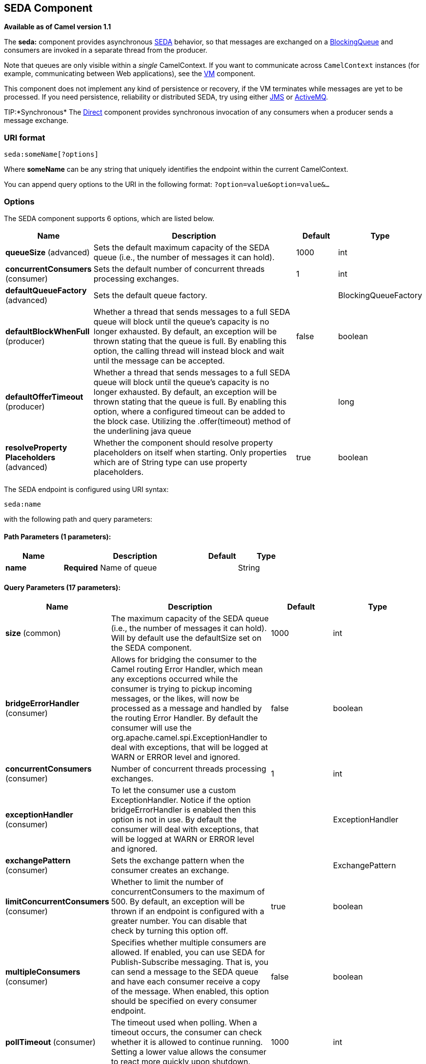 [[seda-component]]
== SEDA Component

*Available as of Camel version 1.1*

The *seda:* component provides asynchronous
http://www.eecs.harvard.edu/~mdw/proj/seda/[SEDA] behavior, so that
messages are exchanged on a
http://java.sun.com/j2se/1.5.0/docs/api/java/util/concurrent/BlockingQueue.html[BlockingQueue]
and consumers are invoked in a separate thread from the producer.

Note that queues are only visible within a _single_
CamelContext. If you want to communicate across
`CamelContext` instances (for example, communicating between Web
applications), see the <<vm-component,VM>> component.

This component does not implement any kind of persistence or recovery,
if the VM terminates while messages are yet to be processed. If you need
persistence, reliability or distributed SEDA, try using either
<<jms-component,JMS>> or <<jms-component,ActiveMQ>>.

TIP:*Synchronous*
The <<direct-component,Direct>> component provides synchronous invocation
of any consumers when a producer sends a message exchange.

=== URI format

[source]
----
seda:someName[?options]
----

Where *someName* can be any string that uniquely identifies the endpoint
within the current CamelContext.

You can append query options to the URI in the following format:
`?option=value&option=value&…`

=== Options

// component options: START
The SEDA component supports 6 options, which are listed below.



[width="100%",cols="2,5,^1,2",options="header"]
|===
| Name | Description | Default | Type
| *queueSize* (advanced) | Sets the default maximum capacity of the SEDA queue (i.e., the number of messages it can hold). | 1000 | int
| *concurrentConsumers* (consumer) | Sets the default number of concurrent threads processing exchanges. | 1 | int
| *defaultQueueFactory* (advanced) | Sets the default queue factory. |  | BlockingQueueFactory
| *defaultBlockWhenFull* (producer) | Whether a thread that sends messages to a full SEDA queue will block until the queue's capacity is no longer exhausted. By default, an exception will be thrown stating that the queue is full. By enabling this option, the calling thread will instead block and wait until the message can be accepted. | false | boolean
| *defaultOfferTimeout* (producer) | Whether a thread that sends messages to a full SEDA queue will block until the queue's capacity is no longer exhausted. By default, an exception will be thrown stating that the queue is full. By enabling this option, where a configured timeout can be added to the block case. Utilizing the .offer(timeout) method of the underlining java queue |  | long
| *resolveProperty Placeholders* (advanced) | Whether the component should resolve property placeholders on itself when starting. Only properties which are of String type can use property placeholders. | true | boolean
|===
// component options: END


// endpoint options: START
The SEDA endpoint is configured using URI syntax:

----
seda:name
----

with the following path and query parameters:

==== Path Parameters (1 parameters):


[width="100%",cols="2,5,^1,2",options="header"]
|===
| Name | Description | Default | Type
| *name* | *Required* Name of queue |  | String
|===


==== Query Parameters (17 parameters):


[width="100%",cols="2,5,^1,2",options="header"]
|===
| Name | Description | Default | Type
| *size* (common) | The maximum capacity of the SEDA queue (i.e., the number of messages it can hold). Will by default use the defaultSize set on the SEDA component. | 1000 | int
| *bridgeErrorHandler* (consumer) | Allows for bridging the consumer to the Camel routing Error Handler, which mean any exceptions occurred while the consumer is trying to pickup incoming messages, or the likes, will now be processed as a message and handled by the routing Error Handler. By default the consumer will use the org.apache.camel.spi.ExceptionHandler to deal with exceptions, that will be logged at WARN or ERROR level and ignored. | false | boolean
| *concurrentConsumers* (consumer) | Number of concurrent threads processing exchanges. | 1 | int
| *exceptionHandler* (consumer) | To let the consumer use a custom ExceptionHandler. Notice if the option bridgeErrorHandler is enabled then this option is not in use. By default the consumer will deal with exceptions, that will be logged at WARN or ERROR level and ignored. |  | ExceptionHandler
| *exchangePattern* (consumer) | Sets the exchange pattern when the consumer creates an exchange. |  | ExchangePattern
| *limitConcurrentConsumers* (consumer) | Whether to limit the number of concurrentConsumers to the maximum of 500. By default, an exception will be thrown if an endpoint is configured with a greater number. You can disable that check by turning this option off. | true | boolean
| *multipleConsumers* (consumer) | Specifies whether multiple consumers are allowed. If enabled, you can use SEDA for Publish-Subscribe messaging. That is, you can send a message to the SEDA queue and have each consumer receive a copy of the message. When enabled, this option should be specified on every consumer endpoint. | false | boolean
| *pollTimeout* (consumer) | The timeout used when polling. When a timeout occurs, the consumer can check whether it is allowed to continue running. Setting a lower value allows the consumer to react more quickly upon shutdown. | 1000 | int
| *purgeWhenStopping* (consumer) | Whether to purge the task queue when stopping the consumer/route. This allows to stop faster, as any pending messages on the queue is discarded. | false | boolean
| *blockWhenFull* (producer) | Whether a thread that sends messages to a full SEDA queue will block until the queue's capacity is no longer exhausted. By default, an exception will be thrown stating that the queue is full. By enabling this option, the calling thread will instead block and wait until the message can be accepted. | false | boolean
| *discardIfNoConsumers* (producer) | Whether the producer should discard the message (do not add the message to the queue), when sending to a queue with no active consumers. Only one of the options discardIfNoConsumers and failIfNoConsumers can be enabled at the same time. | false | boolean
| *failIfNoConsumers* (producer) | Whether the producer should fail by throwing an exception, when sending to a queue with no active consumers. Only one of the options discardIfNoConsumers and failIfNoConsumers can be enabled at the same time. | false | boolean
| *offerTimeout* (producer) | offerTimeout (in milliseconds) can be added to the block case when queue is full. You can disable timeout by using 0 or a negative value. |  | long
| *timeout* (producer) | Timeout (in milliseconds) before a SEDA producer will stop waiting for an asynchronous task to complete. You can disable timeout by using 0 or a negative value. | 30000 | long
| *waitForTaskToComplete* (producer) | Option to specify whether the caller should wait for the async task to complete or not before continuing. The following three options are supported: Always, Never or IfReplyExpected. The first two values are self-explanatory. The last value, IfReplyExpected, will only wait if the message is Request Reply based. The default option is IfReplyExpected. | IfReplyExpected | WaitForTaskToComplete
| *queue* (advanced) | Define the queue instance which will be used by the endpoint. This option is only for rare use-cases where you want to use a custom queue instance. |  | BlockingQueue
| *synchronous* (advanced) | Sets whether synchronous processing should be strictly used, or Camel is allowed to use asynchronous processing (if supported). | false | boolean
|===
// endpoint options: END

// spring-boot-auto-configure options: START
=== Spring Boot Auto-Configuration


The component supports 7 options, which are listed below.



[width="100%",cols="2,5,^1,2",options="header"]
|===
| Name | Description | Default | Type
| *camel.component.seda.concurrent-consumers* | Sets the default number of concurrent threads processing exchanges. | 1 | Integer
| *camel.component.seda.default-block-when-full* | Whether a thread that sends messages to a full SEDA queue will block until the queue's capacity is no longer exhausted. By default, an exception will be thrown stating that the queue is full. By enabling this option, the calling thread will instead block and wait until the message can be accepted. | false | Boolean
| *camel.component.seda.default-offer-timeout* | Whether a thread that sends messages to a full SEDA queue will block until the queue's capacity is no longer exhausted. By default, an exception will be thrown stating that the queue is full. By enabling this option, where a configured timeout can be added to the block case. Utilizing the .offer(timeout) method of the underlining java queue |  | Long
| *camel.component.seda.default-queue-factory* | Sets the default queue factory. The option is a org.apache.camel.component.seda.BlockingQueueFactory<org.apache.camel.Exchange> type. |  | String
| *camel.component.seda.enabled* | Whether to enable auto configuration of the seda component. This is enabled by default. |  | Boolean
| *camel.component.seda.queue-size* | Sets the default maximum capacity of the SEDA queue (i.e., the number of messages it can hold). | 1000 | Integer
| *camel.component.seda.resolve-property-placeholders* | Whether the component should resolve property placeholders on itself when starting. Only properties which are of String type can use property placeholders. | true | Boolean
|===
// spring-boot-auto-configure options: END

=== Choosing BlockingQueue implementation

*Available as of Camel 2.12*

By default, the SEDA component always intantiates LinkedBlockingQueue,
but you can use different implementation, you can reference your own
BlockingQueue implementation, in this case the size option is not used

[source,xml]
----
<bean id="arrayQueue" class="java.util.ArrayBlockingQueue">
  <constructor-arg index="0" value="10" ><!-- size -->
  <constructor-arg index="1" value="true" ><!-- fairness -->
</bean>

<!-- ... and later -->
<from>seda:array?queue=#arrayQueue</from>
----

Or you can reference a BlockingQueueFactory implementation, 3
implementations are provided LinkedBlockingQueueFactory,
ArrayBlockingQueueFactory and PriorityBlockingQueueFactory:

[source,xml]
----
<bean id="priorityQueueFactory" class="org.apache.camel.component.seda.PriorityBlockingQueueFactory">
  <property name="comparator">
    <bean class="org.apache.camel.demo.MyExchangeComparator" />
  </property>
</bean>

<!-- ... and later -->
<from>seda:priority?queueFactory=#priorityQueueFactory&size=100</from>
----

=== Use of Request Reply

The <<seda-component,SEDA>> component supports using
Request Reply, where the caller will wait for
the Async route to complete. For instance:

[source,java]
----
from("mina:tcp://0.0.0.0:9876?textline=true&sync=true").to("seda:input");

from("seda:input").to("bean:processInput").to("bean:createResponse");
----

In the route above, we have a TCP listener on port 9876 that accepts
incoming requests. The request is routed to the `seda:input` queue. As
it is a Request Reply message, we wait for the
response. When the consumer on the `seda:input` queue is complete, it
copies the response to the original message response.

NOTE: *until 2.2: Works only with 2 endpoints*
Using Request Reply over SEDA
or <<vm-component,VM>> only works with 2 endpoints. You *cannot* chain
endpoints by sending to A -> B -> C etc. Only between A -> B. The reason
is the implementation logic is fairly simple. To support 3+ endpoints
makes the logic much more complex to handle ordering and notification
between the waiting threads properly.
This has been improved in *Camel 2.3* onwards, which allows you to chain
as many endpoints as you like.

=== Concurrent consumers

By default, the SEDA endpoint uses a single consumer thread, but you can
configure it to use concurrent consumer threads. So instead of thread
pools you can use:

[source,java]
----
from("seda:stageName?concurrentConsumers=5").process(...)
----

As for the difference between the two, note a _thread pool_ can
increase/shrink dynamically at runtime depending on load, whereas the
number of concurrent consumers is always fixed.

=== Thread pools

Be aware that adding a thread pool to a SEDA endpoint by doing something
like:

[source,java]
----
from("seda:stageName").thread(5).process(...)
----

Can wind up with two `BlockQueues`: one from the SEDA endpoint, and one
from the workqueue of the thread pool, which may not be what you want.
Instead, you might wish to configure a <<direct-component,Direct>> endpoint
with a thread pool, which can process messages both synchronously and
asynchronously. For example:

[source,java]
----
from("direct:stageName").thread(5).process(...)
----

You can also directly configure number of threads that process messages
on a SEDA endpoint using the `concurrentConsumers` option.

=== Sample

In the route below we use the SEDA queue to send the request to this
async queue to be able to send a fire-and-forget message for further
processing in another thread, and return a constant reply in this thread
to the original caller.

Here we send a Hello World message and expects the reply to be OK.

The "Hello World" message will be consumed from the SEDA queue from
another thread for further processing. Since this is from a unit test,
it will be sent to a `mock` endpoint where we can do assertions in the
unit test.

=== Using multipleConsumers

*Available as of Camel 2.2*

In this example we have defined two consumers and registered them as
spring beans.

Since we have specified *multipleConsumers=true* on the seda foo
endpoint we can have those two consumers receive their own copy of the
message as a kind of pub-sub style messaging.

As the beans are part of an unit test they simply send the message to a
mock endpoint, but notice how we can use @Consume to consume from the
seda queue.

=== Extracting queue information.

If needed, information such as queue size, etc. can be obtained without
using JMX in this fashion:

[source,java]
----
SedaEndpoint seda = context.getEndpoint("seda:xxxx");
int size = seda.getExchanges().size();
----

=== See Also

* <<vm-component,VM>>
* <<disruptor-component,Disruptor>>
* <<direct-component,Direct>>
* Async
